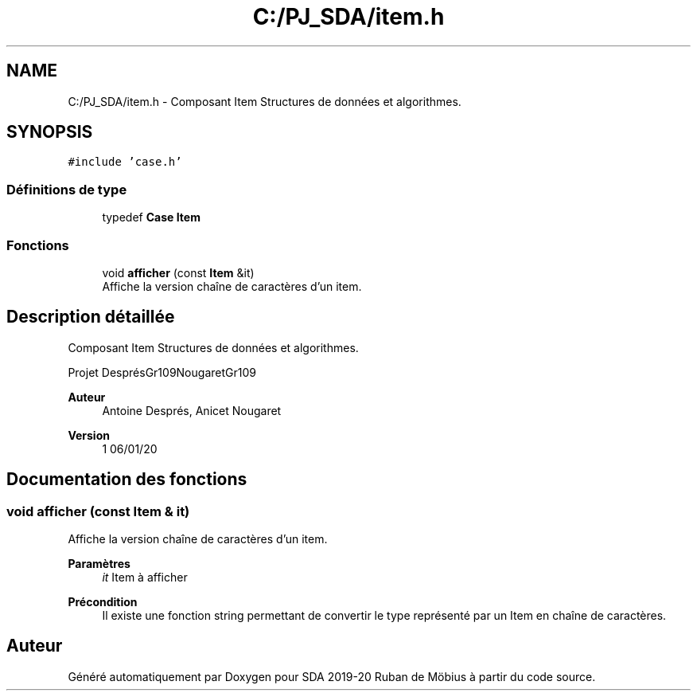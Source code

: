 .TH "C:/PJ_SDA/item.h" 3 "Vendredi 3 Janvier 2020" "Version sp5_03.01.2020" "SDA 2019-20 Ruban de Möbius" \" -*- nroff -*-
.ad l
.nh
.SH NAME
C:/PJ_SDA/item.h \- Composant Item Structures de données et algorithmes\&.  

.SH SYNOPSIS
.br
.PP
\fC#include 'case\&.h'\fP
.br

.SS "Définitions de type"

.in +1c
.ti -1c
.RI "typedef \fBCase\fP \fBItem\fP"
.br
.in -1c
.SS "Fonctions"

.in +1c
.ti -1c
.RI "void \fBafficher\fP (const \fBItem\fP &it)"
.br
.RI "Affiche la version chaîne de caractères d'un item\&. "
.in -1c
.SH "Description détaillée"
.PP 
Composant Item Structures de données et algorithmes\&. 

Projet DesprésGr109NougaretGr109 
.PP
\fBAuteur\fP
.RS 4
Antoine Després, Anicet Nougaret 
.RE
.PP
\fBVersion\fP
.RS 4
1 06/01/20 
.RE
.PP

.SH "Documentation des fonctions"
.PP 
.SS "void afficher (const \fBItem\fP & it)"

.PP
Affiche la version chaîne de caractères d'un item\&. 
.PP
\fBParamètres\fP
.RS 4
\fIit\fP Item à afficher 
.RE
.PP
\fBPrécondition\fP
.RS 4
Il existe une fonction string permettant de convertir le type représenté par un Item en chaîne de caractères\&. 
.RE
.PP

.SH "Auteur"
.PP 
Généré automatiquement par Doxygen pour SDA 2019-20 Ruban de Möbius à partir du code source\&.
